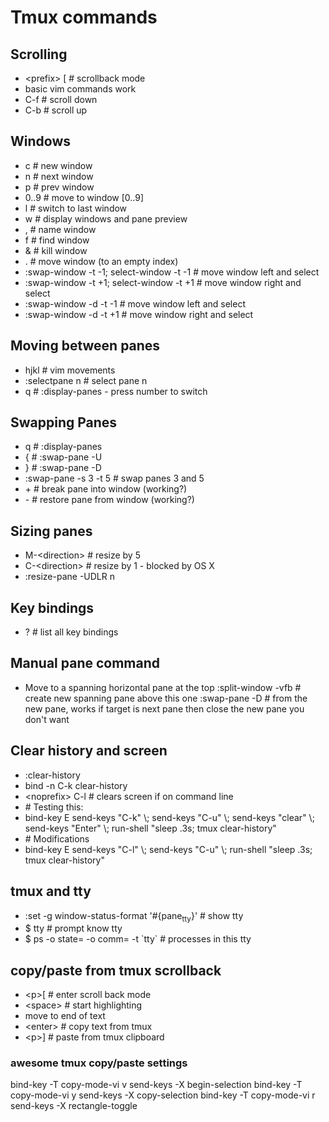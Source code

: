 * Tmux commands
** Scrolling
   - <prefix> [   # scrollback mode
   - basic vim commands work
   - C-f          # scroll down
   - C-b          # scroll up
** Windows
   - c        # new window
   - n        # next window
   - p        # prev window
   - 0..9     # move to window [0..9]
   - l        # switch to last window
   - w        # display windows and pane preview
   - ,        # name window
   - f        # find window
   - &        # kill window
   - .        # move window (to an empty index)
   - :swap-window -t -1; select-window -t -1   # move window left and select
   - :swap-window -t +1; select-window -t +1   # move window right and select
   - :swap-window -d -t -1      # move window left and select
   - :swap-window -d -t +1      # move window right and select
** Moving between panes
   - hjkl           # vim movements
   - :selectpane n  # select pane n
   - q              # :display-panes - press number to switch
** Swapping Panes
   - q              # :display-panes
   - {              # :swap-pane -U
   - }              # :swap-pane -D
   - :swap-pane -s 3 -t 5  # swap panes 3 and 5
   - +              # break pane into window (working?)
   - -              # restore pane from window (working?)
** Sizing panes
   - M-<direction>  # resize by 5
   - C-<direction>  # resize by 1 - blocked by OS X
   - :resize-pane -UDLR n
** Key bindings
   - ?              # list all key bindings
** Manual pane command
   - Move to a spanning horizontal pane at the top
    :split-window -vfb  # create new spanning pane above this one
    :swap-pane -D       # from the new pane, works if target is next pane
    then close the new pane you don't want
** Clear history and screen
  - :clear-history
  - bind -n C-k clear-history
  - <noprefix> C-l     # clears screen if on command line
  - # Testing this:
  - bind-key E send-keys "C-k" \; send-keys "C-u" \; send-keys "clear" \; send-keys "Enter" \; run-shell "sleep .3s; tmux clear-history"
  - # Modifications
  - bind-key E send-keys "C-l" \; send-keys "C-u" \; run-shell "sleep .3s; tmux clear-history"
** tmux and tty
  - :set -g window-status-format '#{pane_tty}' # show tty
  - $ tty     # prompt know tty
  - $ ps -o state= -o comm= -t `tty`  # processes in this tty

** copy/paste from tmux scrollback
  - <p>[      # enter scroll back mode
  - <space>   # start highlighting
  - move to end of text
  - <enter>   # copy text from tmux
  - <p>]      # paste from tmux clipboard
*** awesome tmux copy/paste settings

bind-key -T copy-mode-vi v send-keys -X begin-selection
bind-key -T copy-mode-vi y send-keys -X copy-selection
bind-key -T copy-mode-vi r send-keys -X rectangle-toggle

